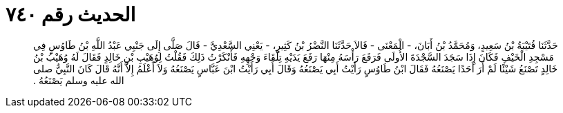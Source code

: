 
= الحديث رقم ٧٤٠

[quote.hadith]
حَدَّثَنَا قُتَيْبَةُ بْنُ سَعِيدٍ، وَمُحَمَّدُ بْنُ أَبَانَ، - الْمَعْنَى - قَالاَ حَدَّثَنَا النَّضْرُ بْنُ كَثِيرٍ، - يَعْنِي السَّعْدِيَّ - قَالَ صَلَّى إِلَى جَنْبِي عَبْدُ اللَّهِ بْنُ طَاوُسٍ فِي مَسْجِدِ الْخَيْفِ فَكَانَ إِذَا سَجَدَ السَّجْدَةَ الأُولَى فَرَفَعَ رَأْسَهُ مِنْهَا رَفَعَ يَدَيْهِ تِلْقَاءَ وَجْهِهِ فَأَنْكَرْتُ ذَلِكَ فَقُلْتُ لِوُهَيْبِ بْنِ خَالِدٍ فَقَالَ لَهُ وُهَيْبُ بْنُ خَالِدٍ تَصْنَعُ شَيْئًا لَمْ أَرَ أَحَدًا يَصْنَعُهُ فَقَالَ ابْنُ طَاوُسٍ رَأَيْتُ أَبِي يَصْنَعُهُ وَقَالَ أَبِي رَأَيْتُ ابْنَ عَبَّاسٍ يَصْنَعُهُ وَلاَ أَعْلَمُ إِلاَّ أَنَّهُ قَالَ كَانَ النَّبِيُّ صلى الله عليه وسلم يَصْنَعُهُ ‏.‏